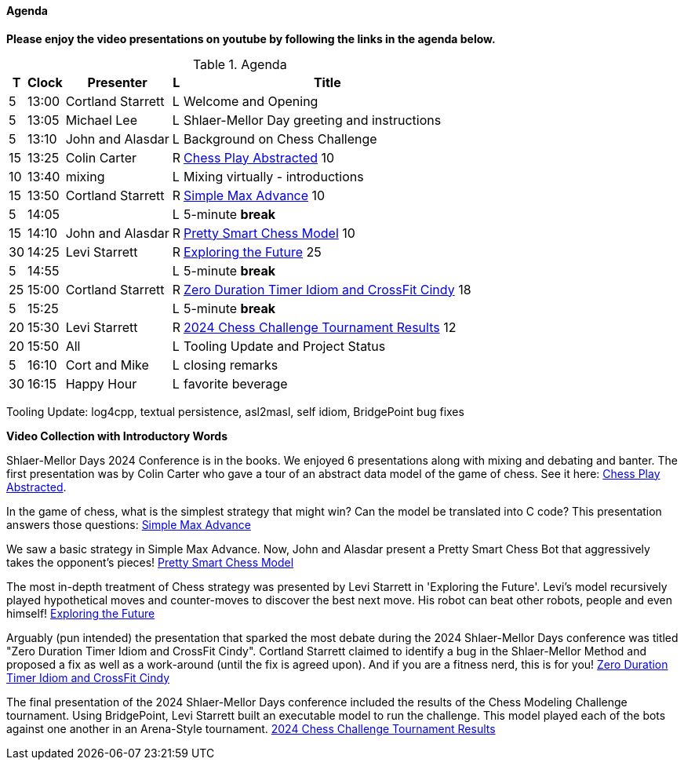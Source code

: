 ////

= Shlaer-Mellor Days 2024 Session Planning

==== Session Types

All session types are eligible to be pre-recorded.  For pre-recorded
sessions, the presenter will be available live to respond to questions
and comments.

.Session Types
[%autowidth,options="header"]
|===
| Session Type           | Abbrev   |  #  |  time | Description
| keynote presentation   | keynote  |  1  | 30-60 | classic featured presentation from featured
                                                    expert
| technical presentation | tech     | 3-6 | 20-45 | These are traditional full length
                                                    presentations from recognized experts
                                                    in the field.  Together with the experience
                                                    reports, these represent the primary
                                                    content of the conference.
| experience report      | exprpt   | 0-4 | 10-30 | Experience reports are medium length
                                                    presentations focused on the application
                                                    of modeling in industry or education.
| panel discusion        | panel    | 0-2 | 10-30 | The panel discussion typically involves a
                                                    moderator and a panel of experts.  Questions
                                                    have been prepared and shared with panel
                                                    members.  Audience participation is included.
| debate                 | debate   | 0-1 | 10-30 | A debate doubles as a networking activity.
                                                    Participants are assigned to groups.  Each
                                                    group is given a position statement to debate.
                                                    After the debate time, summary statements
                                                    are presented by a moderator.
| networking activity    | network  | 2-4 |  5-30 | These activities are pre-arranged, potentially
                                                    moderated, topical and focused on connecting
                                                    participants.  Techniques to bridge local
                                                    and remote are to be prepared.
| interview              | iview    | 2-4 |  1-5  | interactive interview of person of interest
                                                    focusing on the role that makes the person
                                                    special to the xtUML community
| tool/app demonstration | demo     | 0-4 |  1-5  | demonstration of a new feature or procedure
                                                    in the tooling (ASL editor, Ciera,
                                                    OOA of MASL, canvas features, Carpark)
| company expo           | expo     | 0-4 |  1-5  | To showcase participant companies and
                                                    organizations, these will work best as
                                                    pre-recorded production videos.
| introduction           | intro    | <20 |  1-2  | personal introduction answering
                                                    a few key questions (name, profession,
                                                    organization, key connection with xtUML)
                                                    in a pre-recorded format
| video tour             | vtour    | 1-4 |  1-5  | 1-5 minute video tour of venue or point
                                                    of interest to the xtUML community
                                                    (Queens venue, Portsmouth, HMS Victory,
                                                    MatchBOX)
| happy hour             | hpyhour  | 0-1 | 20-40 | Happy hour is an organized tasting and
                                                    sharing of a beverage together.  It is
                                                    fun to have a brewmeister or distiller
                                                    present to explain and teach and connect
                                                    those participating online.
|===

////

==== Agenda

////
The columns in the table below are as follows:

* The first column labeled *T* is the minute count for the session.
* The second column labeled *Clock* is the target time of day (BST) for the session.
* Column three names to *Presenter*.
* The fourth column is a status flag.
* The fifth column contains an abbreviation for the *Type* of session as
  defined in Session Types.
* Column six gives a *Title* to the session if applicable.
////

**Please enjoy the video presentations on youtube by following the links in the agenda below.**

.Agenda
[%autowidth,options="header"]
|===
|  T | Clock | Presenter           | L | Title
|  5 | 13:00 | Cortland Starrett   | L | Welcome and Opening
|  5 | 13:05 | Michael Lee         | L | Shlaer-Mellor Day greeting and instructions
|  5 | 13:10 | John and Alasdar    | L | Background on Chess Challenge
| 15 | 13:25 | Colin Carter        | R | https://youtu.be/Lb8fStgOzPk[Chess Play Abstracted] 10
| 10 | 13:40 | mixing              | L | Mixing virtually - introductions
| 15 | 13:50 | Cortland Starrett   | R | https://youtu.be/AbRPBWrI7fY[Simple Max Advance] 10
|  5 | 14:05 |                     | L | 5-minute *break*
| 15 | 14:10 | John and Alasdar    | R | https://youtu.be/yybpt3GbOO8/[Pretty Smart Chess Model] 10
| 30 | 14:25 | Levi Starrett       | R | https://www.youtube.com/watch?v=24CFUk3dY1U/[Exploring the Future] 25
|  5 | 14:55 |                     | L | 5-minute *break*
| 25 | 15:00 | Cortland Starrett   | R | https://youtu.be/d4GSvtefbaM[Zero Duration Timer Idiom and CrossFit Cindy] 18
|  5 | 15:25 |                     | L | 5-minute *break*
| 20 | 15:30 | Levi Starrett       | R | https://www.youtube.com/watch?v=IuGVajg8vPI[2024 Chess Challenge Tournament Results] 12
| 20 | 15:50 | All                 | L | Tooling Update and Project Status
|  5 | 16:10 | Cort and Mike       | L | closing remarks
| 30 | 16:15 | Happy Hour          | L | favorite beverage
|===

Tooling Update:  log4cpp, textual persistence, asl2masl, self idiom, BridgePoint bug fixes

**Video Collection with Introductory Words**

Shlaer-Mellor Days 2024 Conference is in the books. We enjoyed 6
presentations along with mixing and debating and banter. The first
presentation was by Colin Carter who gave a tour of an abstract data model
of the game of chess. See it here: https://youtu.be/Lb8fStgOzPk[Chess Play Abstracted].

In the game of chess, what is the simplest strategy that might win? Can
the model be translated into C code? This presentation answers those
questions: https://youtu.be/AbRPBWrI7fY[Simple Max Advance]

We saw a basic strategy in Simple Max Advance. Now, John and Alasdar
present a Pretty Smart Chess Bot that aggressively takes the opponent's
pieces! https://youtu.be/yybpt3GbOO8/[Pretty Smart Chess Model]

The most in-depth treatment of Chess strategy was presented by Levi
Starrett in 'Exploring the Future'. Levi's model recursively played
hypothetical moves and counter-moves to discover the best next move. His
robot can beat other robots, people and even himself!
https://www.youtube.com/watch?v=24CFUk3dY1U/[Exploring the Future]

Arguably (pun intended) the presentation that sparked the most debate
during the 2024 Shlaer-Mellor Days conference was titled "Zero Duration
Timer Idiom and CrossFit Cindy". Cortland Starrett claimed to identify a
bug in the Shlaer-Mellor Method and proposed a fix as well as a
work-around (until the fix is agreed upon). And if you are a fitness nerd,
this is for you!
https://youtu.be/d4GSvtefbaM[Zero Duration Timer Idiom and CrossFit Cindy]

The final presentation of the 2024 Shlaer-Mellor Days conference included
the results of the Chess Modeling Challenge tournament. Using BridgePoint,
Levi Starrett built an executable model to run the challenge. This model
played each of the bots against one another in an Arena-Style tournament.
https://www.youtube.com/watch?v=IuGVajg8vPI[2024 Chess Challenge Tournament Results]

